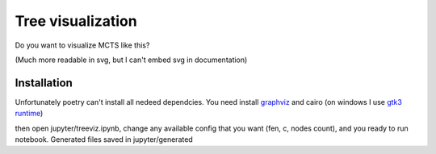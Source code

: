 Tree visualization
==================

Do you want to visualize MCTS like this?

.. image:: treeviz/state.png

(Much more readable in svg, but I can't embed svg in documentation)

Installation
------------

Unfortunately poetry can't install all nedeed dependcies. You need install 
`graphviz <https://graphviz.org/download/>`_ and cairo (on windows I use `gtk3 runtime <https://github.com/tschoonj/GTK-for-Windows-Runtime-Environment-Installer/releases>`_)

then open jupyter/treeviz.ipynb,
change any available config that you want (fen, c, nodes count),
and you ready to run notebook. Generated files saved in jupyter/generated